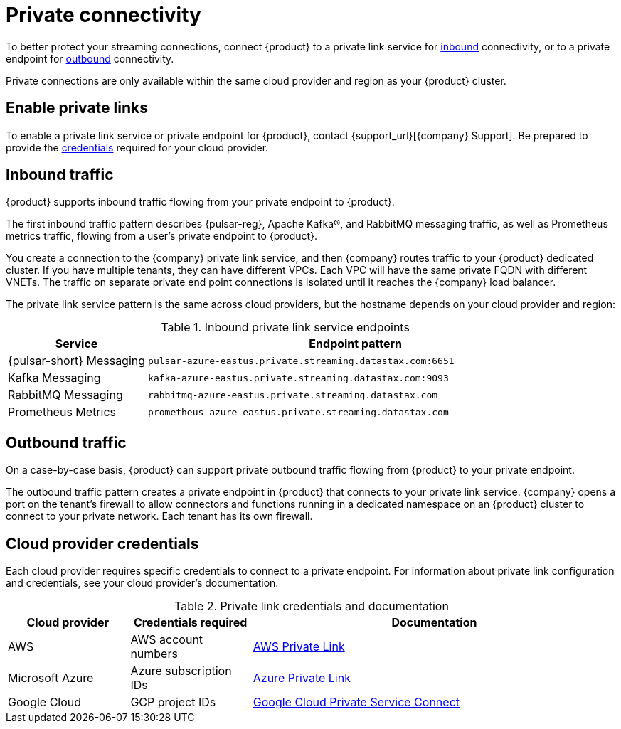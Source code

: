 = Private connectivity

To better protect your streaming connections, connect {product} to a private link service for <<inbound,inbound>> connectivity, or to a private endpoint for <<outbound,outbound>> connectivity.

Private connections are only available within the same cloud provider and region as your {product} cluster.

== Enable private links

To enable a private link service or private endpoint for {product}, contact {support_url}[{company} Support].
Be prepared to provide the <<credentials,credentials>> required for your cloud provider.

== Inbound traffic

{product} supports inbound traffic flowing from your private endpoint to {product}.

The first inbound traffic pattern describes {pulsar-reg}, Apache Kafka(R), and RabbitMQ messaging traffic, as well as Prometheus metrics traffic, flowing from a user's private endpoint to {product}.

You create a connection to the {company} private link service, and then {company} routes traffic to your {product} dedicated cluster.
If you have multiple tenants, they can have different VPCs.
Each VPC will have the same private FQDN with different VNETs.
The traffic on separate private end point connections is isolated until it reaches the {company} load balancer.

The private link service pattern is the same across cloud providers, but the hostname depends on your cloud provider and region:

[#inbound]
.Inbound private link service endpoints
[cols="1,3"]
|===
|Service |Endpoint pattern

|{pulsar-short} Messaging
|`pulsar-azure-eastus.private.streaming.datastax.com:6651`

|Kafka Messaging
|`kafka-azure-eastus.private.streaming.datastax.com:9093`

|RabbitMQ Messaging
|`rabbitmq-azure-eastus.private.streaming.datastax.com`

|Prometheus Metrics
|`prometheus-azure-eastus.private.streaming.datastax.com`
|===

[#outbound]
== Outbound traffic

On a case-by-case basis, {product} can support private outbound traffic flowing from {product} to your private endpoint.

The outbound traffic pattern creates a private endpoint in {product} that connects to your private link service.
{company} opens a port on the tenant's firewall to allow connectors and functions running in a dedicated namespace on an {product} cluster to connect to your private network.
Each tenant has its own firewall.

[#credentials]
== Cloud provider credentials

Each cloud provider requires specific credentials to connect to a private endpoint.
For information about private link configuration and credentials, see your cloud provider's documentation.

.Private link credentials and documentation
[cols="1,1,3"]
|===
|Cloud provider |Credentials required |Documentation

|AWS
|AWS account numbers
|https://docs.aws.amazon.com/vpc/latest/privatelink/endpoint-service.html[AWS Private Link]

|Microsoft Azure
|Azure subscription IDs
|https://learn.microsoft.com/en-us/azure/private-link/create-private-endpoint-portal?tabs=dynamic-ip[Azure Private Link]

|Google Cloud
|GCP project IDs
|https://console.cloud.google.com/net-services/psc/[Google Cloud Private Service Connect]
|===
